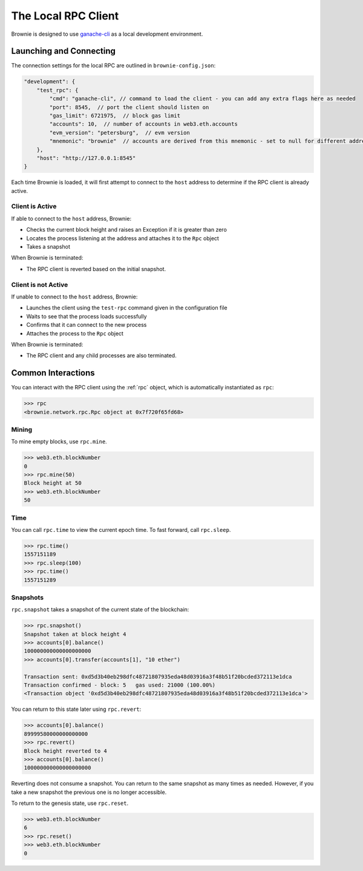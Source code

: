 .. _test-rpc:

====================
The Local RPC Client
====================

Brownie is designed to use `ganache-cli <https://github.com/trufflesuite/ganache-cli>`__ as a local development environment.

Launching and Connecting
========================

The connection settings for the local RPC are outlined in ``brownie-config.json``:

.. code-block:: javascript

    "development": {
        "test_rpc": {
            "cmd": "ganache-cli", // command to load the client - you can add any extra flags here as needed
            "port": 8545,  // port the client should listen on
            "gas_limit": 6721975,  // block gas limit
            "accounts": 10,  // number of accounts in web3.eth.accounts
            "evm_version": "petersburg",  // evm version
            "mnemonic": "brownie"  // accounts are derived from this mnemonic - set to null for different addresses on each load
        },
        "host": "http://127.0.0.1:8545"
    }

Each time Brownie is loaded, it will first attempt to connect to the ``host`` address to determine if the RPC client is already active.

Client is Active
----------------

If able to connect to the ``host`` address, Brownie:

* Checks the current block height and raises an Exception if it is greater than zero
* Locates the process listening at the address and attaches it to the ``Rpc`` object
* Takes a snapshot

When Brownie is terminated:

* The RPC client is reverted based on the initial snapshot.

Client is not Active
--------------------

If unable to connect to the ``host`` address, Brownie:

* Launches the client using the ``test-rpc`` command given in the configuration file
* Waits to see that the process loads successfully
* Confirms that it can connect to the new process
* Attaches the process to the ``Rpc`` object

When Brownie is terminated:

* The RPC client and any child processes are also terminated.

Common Interactions
===================

You can interact with the RPC client using the :ref:`rpc` object, which is automatically instantiated as ``rpc``:

.. code-block:: python

    >>> rpc
    <brownie.network.rpc.Rpc object at 0x7f720f65fd68>

Mining
------

To mine empty blocks, use ``rpc.mine``.

.. code-block:: python

    >>> web3.eth.blockNumber
    0
    >>> rpc.mine(50)
    Block height at 50
    >>> web3.eth.blockNumber
    50

Time
----

You can call ``rpc.time`` to view the current epoch time. To fast forward, call ``rpc.sleep``.

.. code-block:: python

    >>> rpc.time()
    1557151189
    >>> rpc.sleep(100)
    >>> rpc.time()
    1557151289

Snapshots
---------

``rpc.snapshot`` takes a snapshot of the current state of the blockchain:

.. code-block:: python

    >>> rpc.snapshot()
    Snapshot taken at block height 4
    >>> accounts[0].balance()
    100000000000000000000
    >>> accounts[0].transfer(accounts[1], "10 ether")

    Transaction sent: 0xd5d3b40eb298dfc48721807935eda48d03916a3f48b51f20bcded372113e1dca
    Transaction confirmed - block: 5   gas used: 21000 (100.00%)
    <Transaction object '0xd5d3b40eb298dfc48721807935eda48d03916a3f48b51f20bcded372113e1dca'>

You can return to this state later using ``rpc.revert``:

.. code-block:: python

    >>> accounts[0].balance()
    89999580000000000000
    >>> rpc.revert()
    Block height reverted to 4
    >>> accounts[0].balance()
    100000000000000000000

Reverting does not consume a snapshot. You can return to the same snapshot as many times as needed.  However, if you take a new snapshot the previous one is no longer accessible.

To return to the genesis state, use ``rpc.reset``.

.. code-block:: python

    >>> web3.eth.blockNumber
    6
    >>> rpc.reset()
    >>> web3.eth.blockNumber
    0
